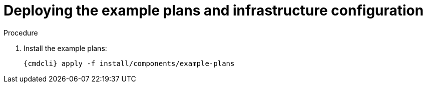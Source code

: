 // Module included in the following assemblies:
//
// assembly-installing-manual-steps.adoc

[id='deploying-example-plans-{context}']
= Deploying the example plans and infrastructure configuration

.Procedure

. Install the example plans:
+
[options="nowrap",subs="attributes"]
----
{cmdcli} apply -f install/components/example-plans
----
